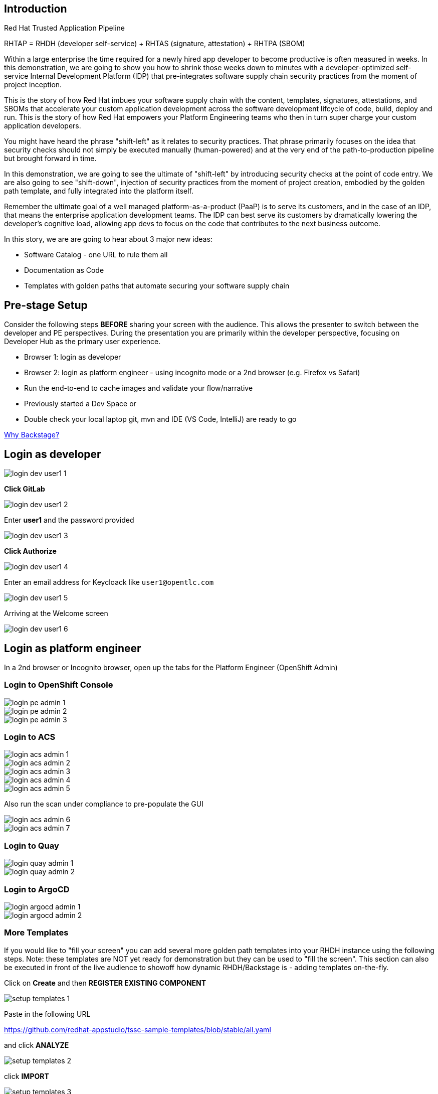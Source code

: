 == Introduction

Red Hat Trusted Application Pipeline

RHTAP = RHDH (developer self-service) + RHTAS (signature, attestation) + RHTPA (SBOM)


Within a large enterprise the time required for a newly hired app developer to become productive is often measured in weeks.  In this demonstration, we are going to show you how to shrink those weeks down to minutes with a developer-optimized self-service Internal Development Platform (IDP) that pre-integrates software supply chain security practices from the moment of project inception.

This is the story of how Red Hat imbues your software supply chain with the content, templates, signatures, attestations, and SBOMs that accelerate your custom application development across the software development lifcycle of code, build, deploy and run.  This is the story of how Red Hat empowers your Platform Engineering teams who then in turn super charge your custom application developers.

You might have heard the phrase "shift-left" as it relates to security practices.  That phrase primarily focuses on the idea that security checks should not simply be executed manually (human-powered) and at the very end of the path-to-production pipeline but brought forward in time.

In this demonstration, we are going to see the ultimate of "shift-left" by introducing security checks at the point of code entry.  We are also going to see "shift-down", injection of security practices from the moment of project creation, embodied by the golden path template, and fully integrated into the platform itself. 

Remember the ultimate goal of a well managed platform-as-a-product (PaaP) is to serve its customers, and in the case of an IDP, that means the enterprise application development teams.  The IDP can best serve its customers by dramatically lowering the developer's cognitive load, allowing app devs to focus on the code that contributes to the next business outcome.  

In this story, we are are going to hear about 3 major new ideas:

* Software Catalog - one URL to rule them all
* Documentation as Code
* Templates with golden paths that automate securing your software supply chain

== Pre-stage Setup

Consider the following steps *BEFORE* sharing your screen with the audience.  This allows the presenter to switch between the developer and PE perspectives.  During the presentation you are primarily within the developer perspective, focusing on Developer Hub as the primary user experience.

* Browser 1: login as developer 
* Browser 2: login as platform engineer - using incognito mode or a 2nd browser (e.g. Firefox vs Safari)
* Run the end-to-end to cache images and validate your flow/narrative
* Previously started a Dev Space or
* Double check your local laptop git, mvn and IDE (VS Code, IntelliJ) are ready to go

https://www.youtube.com/watch?v=n1IrNe5MmZg[Why Backstage?]

== Login as developer 

image::login-dev-user1-1.png[]

*Click GitLab*

image::login-dev-user1-2.png[]

Enter *user1* and the password provided

image::login-dev-user1-3.png[]

*Click Authorize*

image::login-dev-user1-4.png[]

Enter an email address for Keycloack like `user1@opentlc.com`

image::login-dev-user1-5.png[]

Arriving at the Welcome screen

image::login-dev-user1-6.png[]

== Login as platform engineer

In a 2nd browser or Incognito browser, open up the tabs for the Platform Engineer (OpenShift Admin)

=== Login to OpenShift Console

image::login-pe-admin-1.png[]

image::login-pe-admin-2.png[]

image::login-pe-admin-3.png[]

=== Login to ACS

image::login-acs-admin-1.png[]

image::login-acs-admin-2.png[]

image::login-acs-admin-3.png[]

image::login-acs-admin-4.png[]

image::login-acs-admin-5.png[]

Also run the scan under compliance to pre-populate the GUI

image::login-acs-admin-6.png[]

image::login-acs-admin-7.png[]

=== Login to Quay

image::login-quay-admin-1.png[]

image::login-quay-admin-2.png[]

=== Login to ArgoCD

image::login-argocd-admin-1.png[]

image::login-argocd-admin-2.png[]

=== More Templates

If you would like to "fill your screen" you can add several more golden path templates into your RHDH instance using the following steps.  Note: these templates are NOT yet ready for demonstration but they can be used to "fill the screen".  This section can also be executed in front of the live audience to showoff how dynamic RHDH/Backstage is - adding templates on-the-fly.

Click on *Create* and then *REGISTER EXISTING COMPONENT*

image::setup-templates-1.png[]

Paste in the following URL

https://github.com/redhat-appstudio/tssc-sample-templates/blob/stable/all.yaml

and click *ANALYZE*

image::setup-templates-2.png[]

click *IMPORT*

image::setup-templates-3.png[]

Then click on *Create...* in the left-hand navigation menu and you will see several more templates related to things like Python, Node.js, Spring Boot, C# etc.  

image::setup-templates-4.png[]

You can also remember your favorite templates by click on the star icon.  This makes finding your go to templates, the ones you have tested as part of your rehearsals are ready to go.

image::setup-templates-5.png[]

